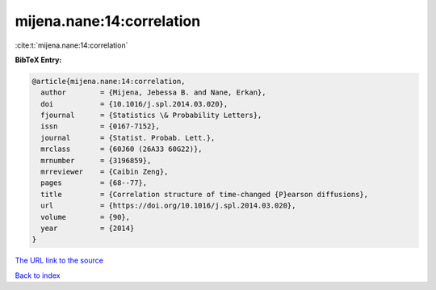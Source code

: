 mijena.nane:14:correlation
==========================

:cite:t:`mijena.nane:14:correlation`

**BibTeX Entry:**

.. code-block:: bibtex

   @article{mijena.nane:14:correlation,
     author        = {Mijena, Jebessa B. and Nane, Erkan},
     doi           = {10.1016/j.spl.2014.03.020},
     fjournal      = {Statistics \& Probability Letters},
     issn          = {0167-7152},
     journal       = {Statist. Probab. Lett.},
     mrclass       = {60J60 (26A33 60G22)},
     mrnumber      = {3196859},
     mrreviewer    = {Caibin Zeng},
     pages         = {68--77},
     title         = {Correlation structure of time-changed {P}earson diffusions},
     url           = {https://doi.org/10.1016/j.spl.2014.03.020},
     volume        = {90},
     year          = {2014}
   }

`The URL link to the source <https://doi.org/10.1016/j.spl.2014.03.020>`__


`Back to index <../By-Cite-Keys.html>`__
